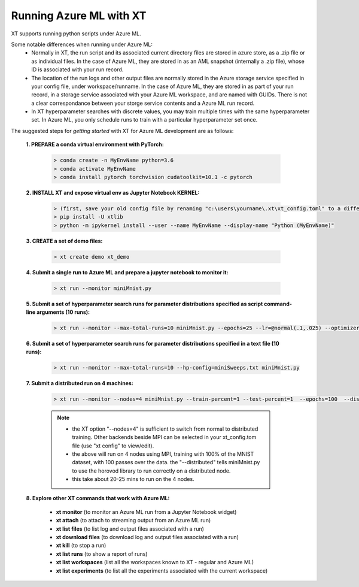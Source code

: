 .. _xt_and_azure_ml:

========================================
Running Azure ML with XT 
========================================

XT supports running python scripts under Azure ML.

Some notable differences when running under Azure ML:
    - Normally in XT, the run script and its associated current directory files are stored in azure store, as a .zip file or as 
      individual files.  In the case of Azure ML, they are stored in as an AML snapshot (internally a .zip file), 
      whose ID is associated with your run record.

    - The location of the run logs and other output files are normally stored in the Azure storage service specified in
      your config file, under workspace/runname.  In the case of Azure ML, they are stored in as part of your run record, 
      in a storage service associated with your Azure ML workspace, and are named with GUIDs.  There is not a clear correspondance
      between your storge service contents and a Azure ML run record.

    - In XT hyperparameter searches with discrete values, you may train multiple times with the same hyperparameter set.  In Azure ML,
      you only schedule runs to train with a particular hyperparameter set once.

The suggested steps for *getting started* with XT for Azure ML development are as follows:

    **1. PREPARE a conda virtual environment with PyTorch:**
        
        .. code-block::

            > conda create -n MyEnvName python=3.6
            > conda activate MyEnvName
            > conda install pytorch torchvision cudatoolkit=10.1 -c pytorch

    **2. INSTALL XT and expose virtual env as Jupyter Notebook KERNEL:**

        .. code-block::

            > (first, save your old config file by renaming "c:\users\yourname\.xt\xt_config.toml" to a different name)
            > pip install -U xtlib
            > python -m ipykernel install --user --name MyEnvName --display-name "Python (MyEnvName)" 

    **3. CREATE a set of demo files:**

        .. code-block::

            > xt create demo xt_demo

    **4. Submit a single run to Azure ML and prepare a jupyter notebook to monitor it:**

        .. code-block::

            > xt run --monitor miniMnist.py

    **5. Submit a set of hyperparameter search runs for parameter distributions specified as script command-line arguments (10 runs):**

        .. code-block::

            > xt run --monitor --max-total-runs=10 miniMnist.py --epochs=25 --lr=@normal(.1,.025) --optimizer=@choice(sgd,adam)

    **6. Submit a set of hyperparameter search runs for parameter distributions specified in a text file (10 runs):**

        .. code-block::

            > xt run --monitor --max-total-runs=10 --hp-config=miniSweeps.txt miniMnist.py 

    **7. Submit a distributed run on 4 machines:**

        .. code-block::

            > xt run --monitor --nodes=4 miniMnist.py --train-percent=1 --test-percent=1  --epochs=100  --distributed=1

        .. note::

            - the XT option "--nodes=4" is sufficient to switch from normal to distributed training.  Other backends beside MPI can be selected in your xt_config.tom file (use "xt config" to view/edit).

            - the above will run on 4 nodes using MPI, training with 100% of the MNIST dataset, with 100 passes over the data.  the "--distributed" tells miniMnist.py to use the horovod library to run correctly on a distributed node.  

            - this take about 20-25 mins to run on the 4 nodes.

    **8. Explore other XT commands that work with Azure ML:**

        - **xt monitor**            (to monitor an Azure ML run from a Jupyter Notebook widget)
        - **xt attach**             (to attach to streaming output from an Azure ML run)
        - **xt list files**         (to list log and output files associated with a run)
        - **xt download files**     (to download log and output files associated with a run)
        - **xt kill**               (to stop a run)
        - **xt list runs**          (to show a report of runs)
        - **xt list workspaces**    (list all the workspaces known to XT - regular and Azure ML)
        - **xt list experiments**   (to list all the experiments associated with the current workspace)

